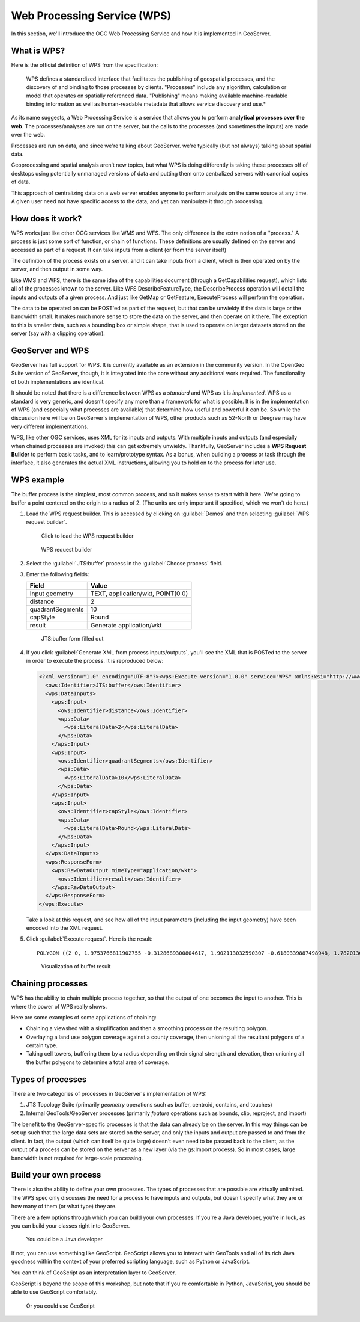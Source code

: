 .. _gsadv.processing.wps:

Web Processing Service (WPS)
============================

In this section, we'll introduce the OGC Web Processing Service and how it is implemented in GeoServer.

What is WPS?
------------

Here is the official definition of WPS from the specification:

  WPS defines a standardized interface that facilitates the publishing of geospatial processes, and the discovery of and binding to those processes by clients. "Processes" include any algorithm, calculation or model that operates on spatially referenced data. "Publishing" means making available machine-readable binding information as well as human-readable metadata that allows service discovery and use.*

As its name suggests, a Web Processing Service is a service that allows you to perform **analytical processes over the web**. The processes/analyses are run on the server, but the calls to the processes (and sometimes the inputs) are made over the web.

Processes are run on data, and since we're talking about GeoServer. we're typically (but not always) talking about spatial data.

Geoprocessing and spatial analysis aren't new topics, but what WPS is doing differently is taking these processes off of desktops using potentially unmanaged versions of data and putting them onto centralized servers with canonical copies of data.

This approach of centralizing data on a web server enables anyone to perform analysis on the same source at any time. A given user need not have specific access to the data, and yet can manipulate it through processing.

How does it work?
-----------------

WPS works just like other OGC services like WMS and WFS. The only difference is the extra notion of a "process." A process is just some sort of function, or chain of functions. These definitions are usually defined on the server and accessed as part of a request. It can take inputs from a client (or from the server itself)

The definition of the process exists on a server, and it can take inputs from a client, which is then operated on by the server, and then output in some way.

Like WMS and WFS, there is the same idea of the capabilities document (through a GetCapabilities request), which lists all of the processes known to the server. Like WFS DescribeFeatureType, the DescribeProcess operation will detail the inputs and outputs of a given process. And just like GetMap or GetFeature, ExecuteProcess will perform the operation.

The data to be operated on can be POST'ed as part of the request, but that can be unwieldy if the data is large or the bandwidth small. It makes much more sense to store the data on the server, and then operate on it there. The exception to this is smaller data, such as a bounding box or simple shape, that is used to operate on larger datasets stored on the server (say with a clipping operation).

GeoServer and WPS
-----------------

GeoServer has full support for WPS. It is currently available as an extension in the community version. In the OpenGeo Suite version of GeoServer, though, it is integrated into the core without any additional work required. The functionality of both implementations are identical.

It should be noted that there is a difference between WPS as a *standard* and WPS as it is *implemented*.  WPS as a standard is very generic, and doesn't specify any more than a framework for what is possible. It is in the implementation of WPS (and especially what processes are available) that determine how useful and powerful it can be. So while the discussion here will be on GeoServer's implementation of WPS, other products such as 52-North or Deegree may have very different implementations.

WPS, like other OGC services, uses XML for its inputs and outputs. With multiple inputs and outputs (and especially when chained processes are invoked) this can get extremely unwieldy. Thankfully, GeoServer includes a **WPS Request Builder** to perform basic tasks, and to learn/prototype syntax. As a bonus, when building a process or task through the interface, it also generates the actual XML instructions, allowing you to hold on to the process for later use.

WPS example
-----------

The buffer process is the simplest, most common process, and so it makes sense to start with it here. We're going to buffer a point centered on the origin to a radius of 2. (The units are only important if specified, which we won't do here.)

#. Load the WPS request builder. This is accessed by clicking on :guilabel:`Demos` and then selecting :guilabel:`WPS request builder`.

   .. figure:: img/wps_link.png

      Click to load the WPS request builder

   .. figure:: img/wps_page.png

      WPS request builder

#. Select the :guilabel:`JTS:buffer` process in the :guilabel:`Choose process` field.

#. Enter the following fields:

   .. list-table::
      :header-rows: 1

      * - Field
        - Value
      * - Input geometry
        - TEXT, application/wkt, POINT(0 0)
      * - distance
        - 2
      * - quadrantSegments
        - 10
      * - capStyle
        - Round
      * - result
        - Generate application/wkt

   .. figure:: img/wps_bufferform.png

      JTS:buffer form filled out

#. If you click :guilabel:`Generate XML from process inputs/outputs`, you'll see the XML that is POSTed to the server in order to execute the process. It is reproduced below:

   .. code-block:: xml

      <?xml version="1.0" encoding="UTF-8"?><wps:Execute version="1.0.0" service="WPS" xmlns:xsi="http://www.w3.org/2001/XMLSchema-instance" xmlns="http://www.opengis.net/wps/1.0.0" xmlns:wfs="http://www.opengis.net/wfs" xmlns:wps="http://www.opengis.net/wps/1.0.0" xmlns:ows="http://www.opengis.net/ows/1.1" xmlns:gml="http://www.opengis.net/gml" xmlns:ogc="http://www.opengis.net/ogc" xmlns:wcs="http://www.opengis.net/wcs/1.1.1" xmlns:xlink="http://www.w3.org/1999/xlink" xsi:schemaLocation="http://www.opengis.net/wps/1.0.0 http://schemas.opengis.net/wps/1.0.0/wpsAll.xsd">
        <ows:Identifier>JTS:buffer</ows:Identifier>
        <wps:DataInputs>
          <wps:Input>
            <ows:Identifier>distance</ows:Identifier>
            <wps:Data>
              <wps:LiteralData>2</wps:LiteralData>
            </wps:Data>
          </wps:Input>
          <wps:Input>
            <ows:Identifier>quadrantSegments</ows:Identifier>
            <wps:Data>
              <wps:LiteralData>10</wps:LiteralData>
            </wps:Data>
          </wps:Input>
          <wps:Input>
            <ows:Identifier>capStyle</ows:Identifier>
            <wps:Data>
              <wps:LiteralData>Round</wps:LiteralData>
            </wps:Data>
          </wps:Input>
        </wps:DataInputs>
        <wps:ResponseForm>
          <wps:RawDataOutput mimeType="application/wkt">
            <ows:Identifier>result</ows:Identifier>
          </wps:RawDataOutput>
        </wps:ResponseForm>
      </wps:Execute>

   Take a look at this request, and see how all of the input parameters (including the input geometry) have been encoded into the XML request.

#. Click :guilabel:`Execute request`. Here is the result::

     POLYGON ((2 0, 1.9753766811902755 -0.3128689300804617, 1.902113032590307 -0.6180339887498948, 1.7820130483767358 -0.9079809994790935, 1.618033988749895 -1.1755705045849463, 1.4142135623730951 -1.414213562373095, 1.1755705045849463 -1.618033988749895, 0.9079809994790937 -1.7820130483767356, 0.6180339887498949 -1.902113032590307, 0.3128689300804618 -1.9753766811902755, 0.0000000000000001 -2, -0.3128689300804616 -1.9753766811902755, -0.6180339887498947 -1.9021130325903073, -0.9079809994790935 -1.7820130483767358, -1.175570504584946 -1.618033988749895, -1.414213562373095 -1.4142135623730951, -1.6180339887498947 -1.1755705045849465, -1.7820130483767356 -0.9079809994790937, -1.902113032590307 -0.618033988749895, -1.9753766811902753 -0.312868930080462, -2 -0.0000000000000002, -1.9753766811902755 0.3128689300804615, -1.9021130325903073 0.6180339887498946, -1.7820130483767358 0.9079809994790934, -1.618033988749895 1.175570504584946, -1.4142135623730954 1.414213562373095, -1.1755705045849465 1.6180339887498947, -0.9079809994790938 1.7820130483767356, -0.6180339887498951 1.902113032590307, -0.3128689300804621 1.9753766811902753, -0.0000000000000004 2, 0.3128689300804614 1.9753766811902755, 0.6180339887498945 1.9021130325903073, 0.9079809994790933 1.782013048376736, 1.1755705045849458 1.6180339887498951, 1.4142135623730947 1.4142135623730954, 1.6180339887498947 1.1755705045849467, 1.7820130483767356 0.9079809994790939, 1.902113032590307 0.6180339887498952, 1.9753766811902753 0.3128689300804622, 2 0))

   .. figure:: img/wps_bufferoutput.png

      Visualization of buffet result

Chaining processes
------------------

WPS has the ability to chain multiple process together, so that the output of one becomes the input to another. This is where the power of WPS really shows.

Here are some examples of some applications of chaining:

* Chaining a viewshed with a simplification and then a smoothing process on the resulting polygon.
* Overlaying a land use polygon coverage against a county coverage, then unioning all the resultant polygons of a certain type.
* Taking cell towers, buffering them by a radius depending on their signal strength and elevation, then unioning all the buffer polygons to determine a total area of coverage. 

.. todo:: This section needs a chained example.

Types of processes
------------------

There are two categories of processes in GeoServer's implementation of WPS:

#. JTS Topology Suite (primarily *geometry* operations such as buffer, centroid, contains, and touches)
#. Internal GeoTools/GeoServer processes (primarily *feature* operations such as bounds, clip, reproject, and import)

The benefit to the GeoServer-specific processes is that the data can already be on the server. In this way things can be set up such that the large data sets are stored on the server, and only the inputs and output are passed to and from the client. In fact, the output (which can itself be quite large) doesn't even need to be passed back to the client, as the output of a process can be stored on the server as a new layer (via the gs:Import process). So in most cases, large bandwidth is not required for large-scale processing.

Build your own process
----------------------

There is also the ability to define your own processes. The types of processes that are possible are virtually unlimited. The WPS spec only discusses the need for a process to have inputs and outputs, but doesn't specify what they are or how many of them (or what type) they are.

There are a few options through which you can build your own processes. If you're a Java developer, you're in luck, as you can build your classes right into GeoServer.

.. figure:: img/wps_javadev.png

   You could be a Java developer

If not, you can use something like GeoScript. GeoScript allows you to interact with GeoTools and all of its rich Java goodness within the context of your preferred scripting language, such as Python or JavaScript.

You can think of GeoScript as an interpretation layer to GeoServer.

GeoScript is beyond the scope of this workshop, but note that if you're comfortable in Python, JavaScript, you should be able to use GeoScript comfortably.

.. figure:: img/wps_geoscript.png

   Or you could use GeoScript
